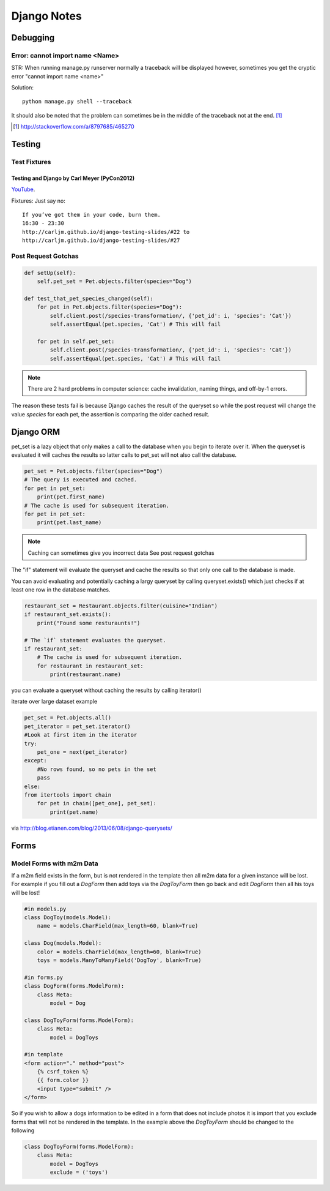 ============
Django Notes
============

Debugging
=========

Error: cannot import name <Name>
--------------------------------

STR: When running manage.py runserver normally a traceback will be displayed
however, sometimes you get the cryptic error "cannot import name <name>"

Solution::
    
    python manage.py shell --traceback

It should also be noted that the problem can sometimes be in the middle of the
traceback not at the end. [1]_

.. [1] http://stackoverflow.com/a/8797685/465270


Testing
=======

Test Fixtures
-------------

Testing and Django by Carl Meyer (PyCon2012)
~~~~~~~~~~~~~~~~~~~~~~~~~~~~~~~~

`YouTube <http://youtu.be/ickNQcNXiS4>`_.

Fixtures: Just say no::

    If you’ve got them in your code, burn them.
    16:30 - 23:30
    http://carljm.github.io/django-testing-slides/#22 to
    http://carljm.github.io/django-testing-slides/#27

Post Request Gotchas
--------------------

.. code-block:: python

    def setUp(self):
        self.pet_set = Pet.objects.filter(species="Dog")
        
    def test_that_pet_species_changed(self):
        for pet in Pet.objects.filter(species="Dog"):
            self.client.post(/species-transformation/, {'pet_id': i, 'species': 'Cat'})
            self.assertEqual(pet.species, 'Cat') # This will fail

        for pet in self.pet_set:
            self.client.post(/species-transformation/, {'pet_id': i, 'species': 'Cat'})
            self.assertEqual(pet.species, 'Cat') # This will fail

.. note::

    There are 2 hard problems in computer science: cache invalidation, naming
    things, and off-by-1 errors.

The reason these tests fail is because Django caches the result of the queryset
so while the post request will change the value `species` for each pet, the
assertion is comparing the older cached result.

Django ORM
==========

pet_set is a lazy object that only makes a call to the database when you begin
to iterate over it. When the queryset is evaluated it will caches the results
so latter calls to pet_set will not also call the database.

.. code-block:: python

    pet_set = Pet.objects.filter(species="Dog")
    # The query is executed and cached.
    for pet in pet_set:
        print(pet.first_name)
    # The cache is used for subsequent iteration.
    for pet in pet_set:
        print(pet.last_name)

.. note:: Caching can sometimes give you incorrect data
    See post request gotchas

The "if" statement will evaluate the queryset and cache the results so that
only one call to the database is made. 

You can avoid evaluating and potentially
caching a largy queryset by calling queryset.exists() which just checks if at
least one row in the database matches.

.. code-block:: python

    restaurant_set = Restaurant.objects.filter(cuisine="Indian")
    if restaurant_set.exists():
        print("Found some resturaunts!")

    # The `if` statement evaluates the queryset.
    if restaurant_set:
        # The cache is used for subsequent iteration.
        for restaurant in restaurant_set:
            print(restaurant.name)

you can evaluate a queryset without caching the results by calling iterator()

.. code-block:: python
    pet_set = Pet.objects.all()
    for pet in pet_set.iterator():
        print(pet.name)

iterate over large dataset example

.. code-block:: python

    pet_set = Pet.objects.all()
    pet_iterator = pet_set.iterator()
    #Look at first item in the iterator
    try:
        pet_one = next(pet_iterator)
    except:
        #No rows found, so no pets in the set
        pass
    else:
    from itertools import chain
        for pet in chain([pet_one], pet_set):
            print(pet.name)

via http://blog.etianen.com/blog/2013/06/08/django-querysets/

Forms
=====

Model Forms with m2m Data
-------------------------

If a m2m field exists in the form, but is not rendered in the template then all
m2m data for a given instance will be lost.
For example if you fill out a *DogForm* then add toys via the *DogToyForm* then
go back and edit *DogForm* then all his toys will be lost!

.. code-block:: python

    #in models.py
    class DogToy(models.Model):
        name = models.CharField(max_length=60, blank=True)

    class Dog(models.Model):
        color = models.CharField(max_length=60, blank=True)
        toys = models.ManyToManyField('DogToy', blank=True)

    #in forms.py
    class DogForm(forms.ModelForm):
        class Meta:
            model = Dog

    class DogToyForm(forms.ModelForm):
        class Meta:
            model = DogToys

    #in template
    <form action="." method="post">
        {% csrf_token %}
        {{ form.color }}
        <input type="submit" />
    </form>

So if you wish to allow a dogs information to be edited in a form that does not
include photos it is import that you exclude forms that will not be rendered in
the template. In the example above the *DogToyForm* should be changed to the
following

.. code-block:: python

    class DogToyForm(forms.ModelForm):
        class Meta:
            model = DogToys
            exclude = ('toys')

    
